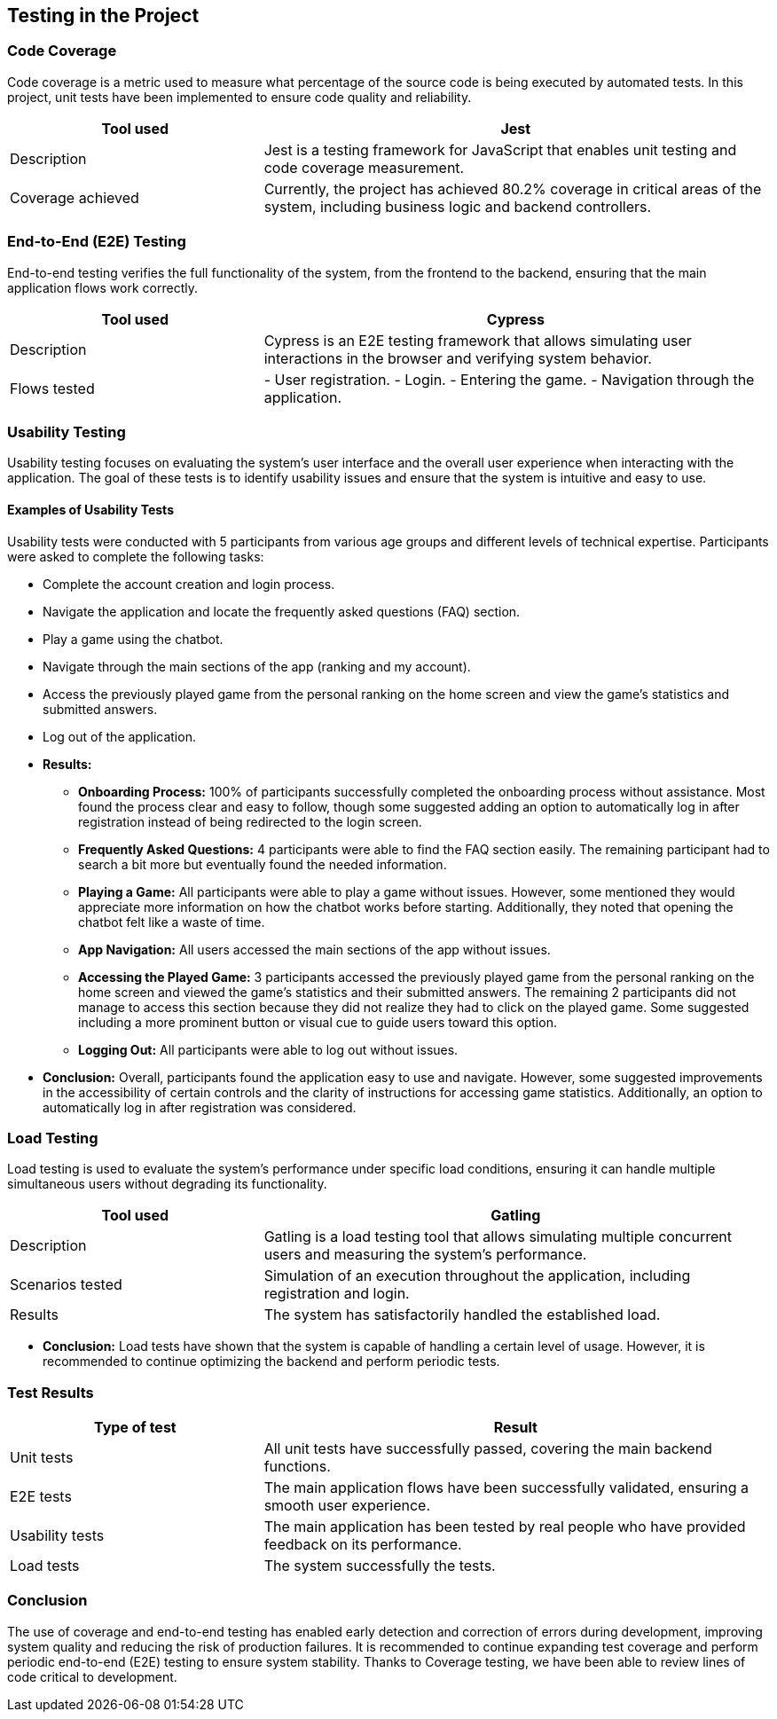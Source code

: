 [[section-tests]]
== Testing in the Project

=== Code Coverage
Code coverage is a metric used to measure what percentage of the source code is being executed by automated tests. In this project, unit tests have been implemented to ensure code quality and reliability.

[options="header", cols="1,2"]
|===
| Tool used | Jest
| Description | Jest is a testing framework for JavaScript that enables unit testing and code coverage measurement.
| Coverage achieved | Currently, the project has achieved 80.2% coverage in critical areas of the system, including business logic and backend controllers.
|===

=== End-to-End (E2E) Testing
End-to-end testing verifies the full functionality of the system, from the frontend to the backend, ensuring that the main application flows work correctly.

[options="header", cols="1,2"]
|===
| Tool used | Cypress
| Description | Cypress is an E2E testing framework that allows simulating user interactions in the browser and verifying system behavior.
| Flows tested |
- User registration.
- Login.
- Entering the game.
- Navigation through the application.
|===

=== Usability Testing
Usability testing focuses on evaluating the system's user interface and the overall user experience when interacting with the application. The goal of these tests is to identify usability issues and ensure that the system is intuitive and easy to use.

==== Examples of Usability Tests
Usability tests were conducted with 5 participants from various age groups and different levels of technical expertise. Participants were asked to complete the following tasks:

* Complete the account creation and login process.
* Navigate the application and locate the frequently asked questions (FAQ) section.
* Play a game using the chatbot.
* Navigate through the main sections of the app (ranking and my account).
* Access the previously played game from the personal ranking on the home screen and view the game's statistics and submitted answers.
* Log out of the application.

* **Results:**
- **Onboarding Process:** 100% of participants successfully completed the onboarding process without assistance. Most found the process clear and easy to follow, though some suggested adding an option to automatically log in after registration instead of being redirected to the login screen.
- **Frequently Asked Questions:** 4 participants were able to find the FAQ section easily. The remaining participant had to search a bit more but eventually found the needed information.
- **Playing a Game:** All participants were able to play a game without issues. However, some mentioned they would appreciate more information on how the chatbot works before starting. Additionally, they noted that opening the chatbot felt like a waste of time.
- **App Navigation:** All users accessed the main sections of the app without issues.
- **Accessing the Played Game:** 3 participants accessed the previously played game from the personal ranking on the home screen and viewed the game's statistics and their submitted answers. The remaining 2 participants did not manage to access this section because they did not realize they had to click on the played game. Some suggested including a more prominent button or visual cue to guide users toward this option.
- **Logging Out:** All participants were able to log out without issues.

* **Conclusion:** Overall, participants found the application easy to use and navigate. However, some suggested improvements in the accessibility of certain controls and the clarity of instructions for accessing game statistics. Additionally, an option to automatically log in after registration was considered.


=== Load Testing
Load testing is used to evaluate the system's performance under specific load conditions, ensuring it can handle multiple simultaneous users without degrading its functionality.

[options="header", cols="1,2"]
|===
| Tool used | Gatling
| Description | Gatling is a load testing tool that allows simulating multiple concurrent users and measuring the system's performance.
| Scenarios tested | Simulation of an execution throughout the application, including registration and login.
| Results | The system has satisfactorily handled the established load.
|===

* **Conclusion:** Load tests have shown that the system is capable of handling a certain level of usage. However, it is recommended to continue optimizing the backend and perform periodic tests.

=== Test Results
[options="header", cols="1,2"]
|===
| Type of test | Result
| Unit tests | All unit tests have successfully passed, covering the main backend functions.
| E2E tests | The main application flows have been successfully validated, ensuring a smooth user experience.
| Usability tests | The main application has been tested by real people who have provided feedback on its performance.
| Load tests | The system successfully the tests.
|===

=== Conclusion
The use of coverage and end-to-end testing has enabled early detection and correction of errors during development, improving system quality and reducing the risk of production failures. It is recommended to continue expanding test coverage and perform periodic end-to-end (E2E) testing to ensure system stability. Thanks to Coverage testing, we have been able to review lines of code critical to development.
